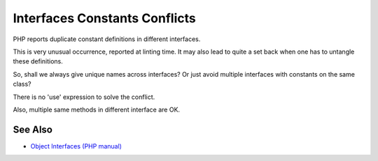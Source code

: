 .. _interfaces-constants-conflicts:

Interfaces Constants Conflicts
------------------------------

.. meta::
	:description:
		Interfaces Constants Conflicts: PHP reports duplicate constant definitions in different interfaces.
	:twitter:card: summary_large_image
	:twitter:site: @exakat
	:twitter:title: Interfaces Constants Conflicts
	:twitter:description: Interfaces Constants Conflicts: PHP reports duplicate constant definitions in different interfaces
	:twitter:creator: @exakat
	:twitter:image:src: https://php-tips.readthedocs.io/en/latest/_images/interface_constant_conflict.png
	:og:image: https://php-tips.readthedocs.io/en/latest/_images/interface_constant_conflict.png
	:og:title: Interfaces Constants Conflicts
	:og:type: article
	:og:description: PHP reports duplicate constant definitions in different interfaces
	:og:url: https://php-tips.readthedocs.io/en/latest/tips/interface_constant_conflict.html
	:og:locale: en

.. raw:: html

	<script type="application/ld+json">{"@context":"https:\/\/schema.org","@graph":[{"@type":"WebPage","@id":"https:\/\/php-tips.readthedocs.io\/en\/latest\/tips\/interface_constant_conflict.html","url":"https:\/\/php-tips.readthedocs.io\/en\/latest\/tips\/interface_constant_conflict.html","name":"Interfaces Constants Conflicts","isPartOf":{"@id":"https:\/\/www.exakat.io\/"},"datePublished":"Mon, 03 Jun 2024 20:47:30 +0000","dateModified":"Mon, 03 Jun 2024 20:47:30 +0000","description":"PHP reports duplicate constant definitions in different interfaces","inLanguage":"en-US","potentialAction":[{"@type":"ReadAction","target":["https:\/\/php-tips.readthedocs.io\/en\/latest\/tips\/interface_constant_conflict.html"]}]},{"@type":"WebSite","@id":"https:\/\/www.exakat.io\/","url":"https:\/\/www.exakat.io\/","name":"Exakat","description":"Smart PHP static analysis","inLanguage":"en-US"}]}</script>

PHP reports duplicate constant definitions in different interfaces.

This is very unusual occurrence, reported at linting time. It may also lead to quite a set back when one has to untangle these definitions.

So, shall we always give unique names across interfaces? Or just avoid multiple interfaces with constants on the same class?

There is no 'use' expression to solve the conflict.

Also, multiple same methods in different interface are OK.

.. image:: ../images/interface_constant_conflict.png

See Also
________

* `Object Interfaces (PHP manual) <https://www.php.net/manual/en/language.oop5.interfaces.php>`_

